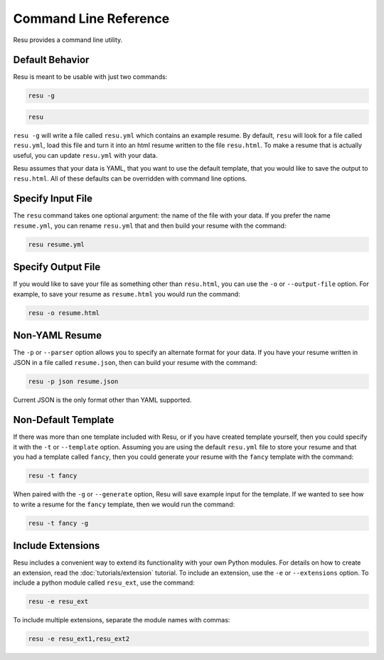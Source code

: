 ======================
Command Line Reference
======================

Resu provides a command line utility.

Default Behavior
================

Resu is meant to be usable with just two commands: 

.. code-block:: bash

   resu -g

.. code-block:: bash

   resu

``resu -g`` will write a file called ``resu.yml`` which contains an example
resume. By default, ``resu`` will look for a file called ``resu.yml``, load 
this file and turn it into an html resume written to the file ``resu.html``.
To make a resume that is actually useful, you can update ``resu.yml`` with your
data.

Resu assumes that your data is YAML, that you want to use the default template,
that you would like to save the output to ``resu.html``. All of these defaults
can be overridden with command line options.


Specify Input File
===================

The ``resu`` command takes one optional argument: the name of the file with
your data. If you prefer the name ``resume.yml``, you can rename ``resu.yml``
that and then build your resume with the command: 

.. code-block:: bash

   resu resume.yml


Specify Output File
===================

If you would like to save your file as something other than ``resu.html``, you
can use the ``-o`` or ``--output-file`` option. For example, to save your 
resume as ``resume.html`` you would run the command:

.. code-block:: bash

   resu -o resume.html


Non-YAML Resume
===============

The ``-p`` or ``--parser`` option allows you to specify an alternate format for
your data. If you have your resume written in JSON in a file called 
``resume.json``, then can build your resume with the command:

.. code-block:: bash

  resu -p json resume.json

Current JSON is the only format other than YAML supported.


Non-Default Template
====================

If there was more than one template included with Resu, or if you have created
template yourself, then you could specify it with the ``-t`` or ``--template``
option. Assuming you are using the default ``resu.yml`` file to store your 
resume and that you had a template called ``fancy``, then you could generate
your resume with the ``fancy`` template with the command:

.. code-block:: bash

  resu -t fancy

When paired with the ``-g`` or ``--generate`` option, Resu will save example
input for the template. If we wanted to see how to write a resume for the 
``fancy`` template, then we would run the command:

.. code-block:: bash

   resu -t fancy -g


Include Extensions
==================

Resu includes a convenient way to extend its functionality with your own Python
modules. For details on how to create an extension, read the 
:doc:`tutorials/extension` tutorial. To include an extension, use the ``-e`` or 
``--extensions`` option. To include a python module called ``resu_ext``, use the
command:

.. code-block:: bash

   resu -e resu_ext

To include multiple extensions, separate the module names with commas:

.. code-block:: bash

   resu -e resu_ext1,resu_ext2
